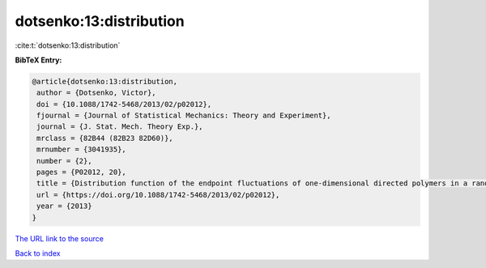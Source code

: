 dotsenko:13:distribution
========================

:cite:t:`dotsenko:13:distribution`

**BibTeX Entry:**

.. code-block:: bibtex

   @article{dotsenko:13:distribution,
    author = {Dotsenko, Victor},
    doi = {10.1088/1742-5468/2013/02/p02012},
    fjournal = {Journal of Statistical Mechanics: Theory and Experiment},
    journal = {J. Stat. Mech. Theory Exp.},
    mrclass = {82B44 (82B23 82D60)},
    mrnumber = {3041935},
    number = {2},
    pages = {P02012, 20},
    title = {Distribution function of the endpoint fluctuations of one-dimensional directed polymers in a random potential},
    url = {https://doi.org/10.1088/1742-5468/2013/02/p02012},
    year = {2013}
   }
`The URL link to the source <ttps://doi.org/10.1088/1742-5468/2013/02/p02012}>`_


`Back to index <../By-Cite-Keys.html>`_
